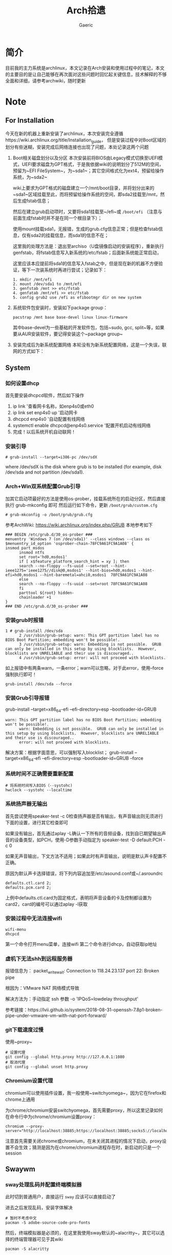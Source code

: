 #+title:Arch拾遗
#+author: Gaeric
* 简介
  目前我的主力系统是archlinux，本文记录在Arch安装和使用过程中的笔记，本文的主要目的是让自己能够在再次面对这些问题时回忆起关键信息，技术解释的不够全面和详细，请参考archwiki，随时更新
* Note
** For Installation
   今天在新的机器上重新安装了archlinux，本次安装完全遵循https://wiki.archlinux.org/title/Installation_guide， 但是安装过程中对Boot区域的划分有些迷糊，安装完成后网络连接也出现了问题，本处记录这两个问题
   1. Boot相关磁盘划分以及分区
      本次安装前将BIOS由Legacy模式切换至UEFI模式，UEFI要求磁盘为GPT格式，于是我依据wiki的说明划分了512M的空间，预留为~EFI FileSystem~，为~sda1~；其它空间格式化为ext4，预留给操作系统，为~sda2~

      wiki上要求为GPT格式的磁盘建立一个/mnt/boot目录，并将划分出来的~sda1~区域挂载至此，而将预留给操作系统的空间，即sda2挂载至/mnt，然后生成fstab信息；

      然后在建立grub启动项时，又要将sda1挂载至~/efi~或 ~/boot/efi~ （注意与前面生成fstab时并不是在同一个根目录下）；

      使用mount挂载sda1，无报错，生成的grub.cfg信息正常；但是检查fstab信息，仅有sda2的挂载信息，而sda1的信息不在；

      这里我的处理方法是：退出至archiso（U盘镜像启动的安装程序），重新执行genfstab，将fstab信息写入新系统的/etc/fstab；后面新系统能正常启动，

      这里应该本应提前将sda1的信息写入fstab之中，但是现在新的机器不方便验证，等下一次装系统时再进行尝试；记录如下：
      #+begin_example
        1. mkdir /mnt/efi
        2. mount /dev/sda1 to /mnt/efi
        3. genfstab /mnt >> etc/fstab
        4. genfatab /mnt/efi >> etc/fstab
        5. config grub2 use /efi as efibootmgr dir on new system
      #+end_example

   2. 系统软件包安装时，安装如下package group：
      #+begin_src shell
        pacstrap /mnt base base-devel linux linux-firmware
      #+end_src
      其中base-devel为一些基础的开发软件包，包括~sudo, gcc, split~等，如果要从AUR安装软件，要记得安装这个~package group~

   3. 安装完成后为新系统配置网络
      本轮没有为新系统配置网络，这是一个失误，联网的方式如下：
** System
*** 如何设置dhcp
    首先要安装dhcpcd软件，然后如下操作

    1. ip link '查看网卡名称，如enp4s0或eth0
    2. ip link set enp4s0 up '启动网卡
    3. dhcpcd enp4s0 '自动配置有线网络
    4. systemctl enable dhcpcd@enp4s0.service '配置开机启动有线网络
    5. 完成！以后系统开机自动联网！
*** 安装引导
    #+BEGIN_EXAMPLE
    # grub-install --target=i386-pc /dev/sdX
    #+END_EXAMPLE
    where /dev/sdX is the disk where grub is to be installed (for example, disk /dev/sda and not partition /dev/sda1). 
*** Arch+Win双系统配置Grub引导
    加其它启动项最好的方法是使用os-prober，挂载系统所在的启动分区，然后直接执行 grub-mkconfig 即可
    然后运行如下命令，更新 ~/boot/grub/custom.cfg~
    #+BEGIN_EXAMPLE
    # grub-mkconfig -o /boot/grub/grub.cfg
    #+END_EXAMPLE

    参考ArchWiki: https://wiki.archlinux.org/index.php/GRUB
    本地参考如下
    #+BEGIN_EXAMPLE
    ### BEGIN /etc/grub.d/30_os-prober ###
    menuentry 'Windows 7 (on /dev/sda1)' --class windows --class os $menuentry_id_option 'osprober-chain-78FC9A61FC9A1A08' {
    insmod part_msdos
          insmod ntfs
          set root='hd0,msdos1'
          if [ x$feature_platform_search_hint = xy ]; then
          search --no-floppy --fs-uuid --set=root --hint-ieee1275='ieee1275//disk@0,msdos1' --hint-bios=hd0,msdos1 --hint-efi=hd0,msdos1 --hint-baremetal=ahci0,msdos1  78FC9A61FC9A1A08
          else
          search --no-floppy --fs-uuid --set=root 78FC9A61FC9A1A08
          fi
          parttool ${root} hidden-
          chainloader +1
    }
    ### END /etc/grub.d/30_os-prober ###
    #+END_EXAMPLE
*** 安装grub时报错
    #+BEGIN_EXAMPLE
    1 # grub-install /dev/sda
          2 /usr/sbin/grub-setup: warn: This GPT partition label has no BIOS Boot Partition; embedding won't be possible!.
          3 /usr/sbin/grub-setup: warn: Embedding is not possible.  GRUB can only be installed in this setup by using blocklists.  However, blocklists are UNRELIABLE and their use is discouraged..
          4 /usr/sbin/grub-setup: error: will not proceed with blocklists.
    #+END_EXAMPLE
    如上报错中有两条warn，一条error；warn可以忽略，对于此error，使用--force强制执行即可！
   
    #+BEGIN_SRC shell
      grub-install /dev/sda --force
    #+END_SRC
*** 安装Grub引导报错
    grub-install --target=x86_64-efi --efi-directory=esp --bootloader-id=GRUB
    #+BEGIN_EXAMPLE
    warn: This GPT partition label has no BIOS Boot Partition; embedding won't be possible!.
          warn: Embedding is not possible.  GRUB can only be installed in this setup by using blocklists.  However, blocklists are UNRELIABLE and their use is discouraged..
          error: will not proceed with blocklists.
    #+END_EXAMPLE
    解决方案：根据字面意思，可以强制写入blocklist；
    grub-install --target=x86_64-efi --efi-directory=esp --bootloader-id=GRUB --force
*** 系统时间不正确需要重新配置
    #+BEGIN_EXAMPLE
     # 将系统时间写入BIOS（--systohc)
     hwclock --systohc --localtime
    #+end_EXAMPLE
*** 系统扬声器无输出
    首先尝试使用speaker-test -c 0检查扬声器是否有输出，有声音输出则无须进行下面的设置，进行其它检查即可

    如果没有输出，首先通过aplay -L确认一下所有的音频设备，找到自已期望输出声音的设备类型，如PCH，使用-D参数手动指定为 speaker-test -D default:PCH -c 0

    如果无声音输出，下文方法不适用；如果此时有声音输出，说明是默认声卡配置不正确。

    原因为默认声卡选择错误，将下列内容追加至/etc/asound.conf或~/.asroundrc
    #+BEGIN_EXAMPLE
    defaults.ctl.card 2;
    defaults.pcm.card 2;
    #+end_EXAMPLE

    上例中defaults.ctl.card为固定格式，表明将声音设备的卡及控制都设置为card2，card的编号可以通过aplay -l获取
*** 安装过程中无法连接wifi
    #+BEGIN_SRC shell
      wifi-menu
      dhcpcd
    #+END_SRC
    第一个命令打开menu菜单，连接wifi
    第二个命令进行dhcp，自动获取ip地址
*** 虚机下无法shh到远程服务器
    报错信息为：
    packet_write_wait: Connection to 118.24.23.137 port 22: Broken pipe
   
    根因为：VMware NAT 网络模式导致
   
    解决方法为：手动指定 ssh 参数 -o 'IPQoS=lowdelay throughput'
   
    参考链接：https://lvii.github.io/system/2018-08-31-openssh-7.8p1-broken-pipe-under-vmware-vm-with-nat-port-forward/
*** git下载速度过慢
    使用~proxy~
    #+begin_example
    # 设置代理
    git config --global http.proxy http://127.0.0.1:1080
    # 取消代理
    git config --global unset http.proxy
    #+end_example
*** Chromium设置代理
    chromium可以使用插件设置，我一般使用~switchyomega~，因为它在firefox和chrome上通用

    为chrome/chromium安装switchyomega，首先需要proxy，所以这里记录如何在命令行中为chrome/chromium设置proxy：

    #+BEGIN_SRC shell
      chromium --proxy-server="http://localhost:38885;https://localhost:38885;socks5://localhost:37567"
    #+END_SRC

    注意首先需要关闭chrome或chromium，在未关闭其进程的情况下启动，proxy设置不会生效；猜测是因为在chrome/chromium进程存在时，新启动的只是一个session
** Swaywm
*** sway处理乱码并配置终端模拟器
    此时切到普通用户，直接运行 ~sway~ 应该可以直接启动了
   
    进去之后发现乱码，安装字体解决
    #+BEGIN_EXAMPLE
    # 暂时不考虑中文
    pacman -S adobe-source-code-pro-fonts
    #+END_EXAMPLE
    然后，终端模拟器是必须的，在这里我使用sway默认的~alacritty~，其它可以选择的终端管理器可见于其wiki
    #+BEGIN_EXAMPLE
    pacman -S alacritty
    #+END_EXAMPLE
    *切记要更改sway的配置，将终端模拟器改为alacritty*
*** sway下的dmenu替代工具
    wofi是一个替代rofi的工具，做为应用启动器

    要使wofi生效，需要在sway的配置文件中将应用启动器相关选项设置为：
    #+BEGIN_EXAMPLE
      set $menu wofi_path | wofi --show run | xargs swaymsg exec --
    #+END_EXAMPLE
*** sway双屏配置
    sway默认支持多屏，简单使用无须配置。这里记录的配置原因是，HDMI-A-1(简称A1)在左边，HDMI-A-2(A2)在右边，但是使用鼠标时，鼠标需要从A1的左侧才能滑入A2的右侧，非常反直觉；

    尝试设置了sway的输出设置，可以解决这个问题，记录如下：
    #+begin_example
      output HDMI-A-1 resolution 1920x1080 position 0,0
      output HDMI-A-2 resolution 1920x1080 position 1920,0
    #+end_example
** Fcitx5
   @see: https://github.com/fcitx/fcitx5/issues/39

   目前已能正常工作，但是存在英文模式下输入缓慢的问题
*** [2022-02-12 Sat]
    这段时间以来fcitx5都不能正常工作，今天尝试将/env/environment文件中的GTK_IM_MODULE设置删掉了之后，fcitx5反倒能在firefox中正常工作了

    然后实验按照archwiki上的说明，使用了pam_environmen文件设置了环境变量后，fcitx5不能在firefox中使用，这个问题的原因目前不清楚
*** fcitx5开机在sway下自启动

    #+begin_src sh
      exec --no-startup-id fcitx5 -d
    #+end_src
*** 使用声笔飞单
    在archlinux上使用声笔码非常简单，首先安装librime-sbxlm-git这个package（需要archlinuxcn源，如果没有，需要使用aur，或手动安装）

    fcitx5的配置文件放置在~/.local/share/fcitx5/目录下，其下的rime目录存放了rime的文件，直接按rime的格式，修改默认的输入法，并进行配置即可。
** Package
*** Arch安装MySQL数据库
    在 ~Arch/Linux~ 中，安装 ~Mariadb
    #+BEGIN_EXAMPLE
    直接安装相应的软件包
    pacman -S mysql

    然后执行如下命令：
    mysql_install_db --user=mysql --basedir=/usr --datadir=/var/lib/mysql

    然后先启动 MySQL
    # systemctl start mariadb

    先配置相应的 root 密码
    '/usr/bin/mysqladmin' -u root password 'new-password' 
    '/usr/bin/mysqladmin' -u root -h lantian password 'new-password'  
    Alternatively you can run: '/usr/bin/mysql_secure_installation'

    然后启动 MariaDB，按 wiki 步骤执行即可
    # mysql_secure_installation
    # systemctl restart mariadb

    在Mac或Linux上，需要编辑MySQL的配置文件，把数据库默认的编码全部改为UTF-8。MySQL的配置文件默认存放在/etc/my.cnf或者/etc/mysql/my.cnf：

    [client]
    default-character-set = utf8

    [mysqld]
    default-storage-engine = INNODB
    character-set-server = utf8
    collation-server = utf8_general_ci
    #+END_EXAMPLE
*** pacman跳过校验package的签名
    使用pacamn从镜像源安装sway时，出现了错误

    错误内容如下：
    #+begin_example
      error: swaybg: signature from "Brett Cornwall <brett@i--b.com>" is unknown trust
      :: File /var/cache/pacman/pkg/swaybg-1.1-1-x86_64.pkg.tar.zst is corrupted (invalid or corrupted package (PGP signature)).
      Do you want to delete it? [Y/n] n
      ...
      error: failed to commit transaction (invalid or corrupted package (PGP signature))
    #+end_example

    google错误内容，找到archlinux中的bug反馈： https://bugs.archlinux.org/task/71704#comment201517

    可知这是因为维护人员的个人签名已经过期了，这个包无法安装

    这里我没有多加验证，直接设置pacman的签名校验级别为Never（有安全风险，请慎重，并及时改回），示例如下：

    #+begin_example
      # file: /etc/pacman.conf
      SigLevel    = Never
    #+end_example

    参考内容如下：
    https://wiki.archlinux.org/title/Pacman_(%E7%AE%80%E4%BD%93%E4%B8%AD%E6%96%87)/Package_signing_(%E7%AE%80%E4%BD%93%E4%B8%AD%E6%96%87)

    https://man.archlinux.org/man/pacman.conf.5#PACKAGE_AND_DATABASE_SIGNATURE_CHECKING
*** 从AUR安装软件
    示例：~wlroots-git~ 和 ~sway-git~
    首先找到 ~Arch~ 提供的 ~AUR~ 仓库
    分别为：
    https://aur.archlinux.org/sway-git.git
    https://aur.archlinux.org/wlroots-git.git
   
    由于是 ~git~ 仓库，直接使用 ~git~ 下载：
    #+BEGIN_EXAMPLE
    git clone https://aur.archlinux.org/sway-git.git /tmp/sway
    git clone https://aur.archlinux.org/wlroots-git.git /tmp/wlroots
    #+END_EXAMPLE
    然后可以看到相应目录下的 ~PKGBUILD~
    检查依赖并下载，然后安装
   
    直接 ~makepkg -s PKGBUILD~ 
    这一步将会使用 ~pacman~ 自动解决依赖，并且自动编译成相应的软件包
    *注意：需要在普通用户下执行*
   
    然后使用 ~pacman -U PACKAGENAME~ 安装已经编译完成的包
    #+BEGIN_EXAMPLE
    pacman -U wlroots-git.tar.gz
    #+END_EXAMPLE
*** 安装和锁定指定版本的软件
    1. 在确认问题之前，首先应当要掌握如何使用pacman安装指定版本的软件
       参考：https://zhuanlan.zhihu.com/p/260993724

       对于之前没安装过的包，需要手动去Arch Linux Archive找到包的url，执行如下指令安装：
       pacman -U https://archive.archlinux.org/packages/.../packagename.pkg.tar.xz

       对于之前有安装过的package，可以在var/cache/pacman/pkg下找到，执行
       sudo pacman -U /var/cache/pacman/pkg/python-...-x86_64.pkg.tar.zst

       如果这个pkg不想升级，则在/etc/pacman.conf的IgnorePkg中加上刚刚安装的包
* History
  本栏记录那些已经不再使用的记录，过去验证的经验仅供参考
** yong输入法
   #+BEGIN_SRC shell
     wget http://ys-c.ys168.com/244626543/hVfHkVk4K465F3K6KM6/yong-lin-2.5.0-0.7z;

     7za e <archive name>
   #+END_SRC

   Note: yong正常工作需要GTK2和GTK3，注意C+Space快捷键可能被其它应用程序拦截
*** 安装 yong 输入法出错
    #+BEGIN_EXAMPLE
    Cannot load module /usr/lib/gtk-2.0/2.10.0/immodules/im-yong.so: /usr/lib/gtk-2.0/2.10.0/immodules/im-yong.so: wrong ELF class: ELFCLASS32
    /usr/lib/gtk-2.0/2.10.0/immodules/im-yong.so does not export GTK+ IM module API: /usr/lib/gtk-2.0/2.10.0/immodules/im-yong.so: wrong ELF class: ELFCLASS32
    Cannot load module /usr/lib/gtk-3.0/3.0.0/immodules/im-yong.so: /usr/lib/gtk-3.0/3.0.0/immodules/im-yong.so: wrong ELF class: ELFCLASS32
    /usr/lib/gtk-3.0/3.0.0/immodules/im-yong.so does not export GTK+ IM module API: /usr/lib/gtk-3.0/3.0.0/immodules/im-yong.so: wrong ELF class: ELFCLASS32 
    #+END_EXAMPLE
    由于系统环境为纯64位所致，此错误不影响输入法使用
** 如何安装i3窗口管理器
   #+BEGIN_SRC shell
     # 先要安装相应的xorg程序集，以及相应的xorg-xinit管理器
     pacman -S xorg xorg-xinit
     # 然后安装i3程序包组
     # 为了正常使用，往往需要安装一个虚拟终端
     pacman -S rxvt-unicode
     # 程序组列表：https://www.archlinux.org/groups/
     pacman -S i3
   #+END_SRC
